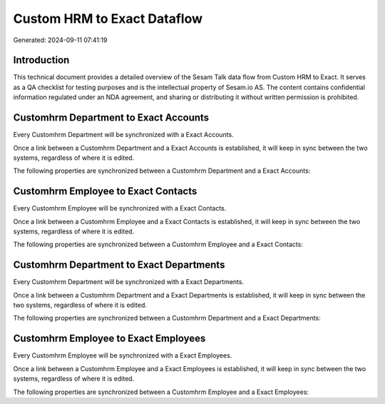 ============================
Custom HRM to Exact Dataflow
============================

Generated: 2024-09-11 07:41:19

Introduction
------------

This technical document provides a detailed overview of the Sesam Talk data flow from Custom HRM to Exact. It serves as a QA checklist for testing purposes and is the intellectual property of Sesam.io AS. The content contains confidential information regulated under an NDA agreement, and sharing or distributing it without written permission is prohibited.

Customhrm Department to Exact Accounts
--------------------------------------
Every Customhrm Department will be synchronized with a Exact Accounts.

Once a link between a Customhrm Department and a Exact Accounts is established, it will keep in sync between the two systems, regardless of where it is edited.

The following properties are synchronized between a Customhrm Department and a Exact Accounts:

.. list-table::
   :header-rows: 1

   * - Customhrm Department Property
     - Exact Accounts Property
     - Exact Data Type


Customhrm Employee to Exact Contacts
------------------------------------
Every Customhrm Employee will be synchronized with a Exact Contacts.

Once a link between a Customhrm Employee and a Exact Contacts is established, it will keep in sync between the two systems, regardless of where it is edited.

The following properties are synchronized between a Customhrm Employee and a Exact Contacts:

.. list-table::
   :header-rows: 1

   * - Customhrm Employee Property
     - Exact Contacts Property
     - Exact Data Type


Customhrm Department to Exact Departments
-----------------------------------------
Every Customhrm Department will be synchronized with a Exact Departments.

Once a link between a Customhrm Department and a Exact Departments is established, it will keep in sync between the two systems, regardless of where it is edited.

The following properties are synchronized between a Customhrm Department and a Exact Departments:

.. list-table::
   :header-rows: 1

   * - Customhrm Department Property
     - Exact Departments Property
     - Exact Data Type


Customhrm Employee to Exact Employees
-------------------------------------
Every Customhrm Employee will be synchronized with a Exact Employees.

Once a link between a Customhrm Employee and a Exact Employees is established, it will keep in sync between the two systems, regardless of where it is edited.

The following properties are synchronized between a Customhrm Employee and a Exact Employees:

.. list-table::
   :header-rows: 1

   * - Customhrm Employee Property
     - Exact Employees Property
     - Exact Data Type

